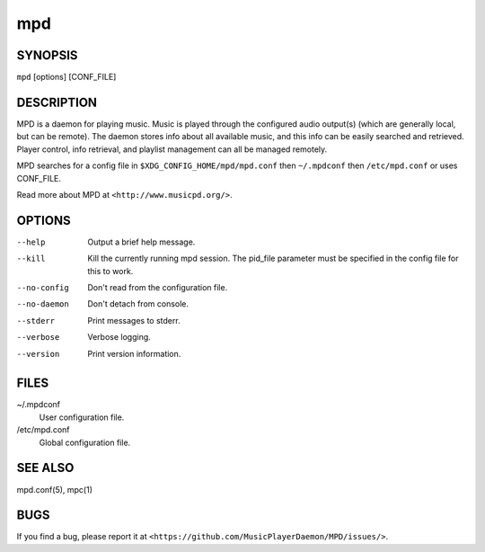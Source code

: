 ===
mpd
===

SYNOPSIS
--------

``mpd`` [options] [CONF_FILE]

DESCRIPTION
------------

MPD is a daemon for playing music. Music is played through the configured audio output(s) (which are generally local, but can be remote). The daemon stores info about all available music, and this info can be easily searched and retrieved. Player control, info retrieval, and playlist management can all be managed remotely.

MPD searches for a config file in ``$XDG_CONFIG_HOME/mpd/mpd.conf`` then ``~/.mpdconf`` then ``/etc/mpd.conf`` or uses CONF_FILE.

Read more about MPD at ``<http://www.musicpd.org/>``.

OPTIONS
-------

--help
  Output a brief help message.

--kill
  Kill the currently running mpd session. The pid_file parameter must be specified in the config file for this to work.

--no-config
  Don't read from the configuration file.

--no-daemon
  Don't detach from console.

--stderr
  Print messages to stderr.

--verbose
  Verbose logging.

--version
  Print version information.

FILES
-----

~/.mpdconf
  User configuration file.

/etc/mpd.conf
  Global configuration file.

SEE ALSO
--------

mpd.conf(5), mpc(1)

BUGS
----
If you find a bug, please report it at ``<https://github.com/MusicPlayerDaemon/MPD/issues/>``.
